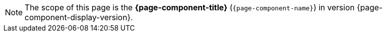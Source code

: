 NOTE: The scope of this page is the **{page-component-title}** (`{page-component-name}`) in version {page-component-display-version}.
